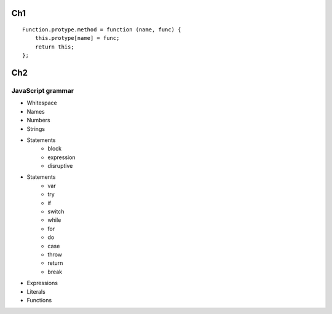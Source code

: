 Ch1
===

::

    Function.protype.method = function (name, func) {
        this.protype[name] = func;
        return this;
    };


Ch2
===

JavaScript grammar
------------------

- Whitespace
- Names
- Numbers
- Strings
- Statements
    - block
    - expression
    - disruptive
- Statements
    - var
    - try
    - if
    - switch
    - while
    - for 
    - do
    - case
    - throw
    - return
    - break
- Expressions
- Literals
- Functions
